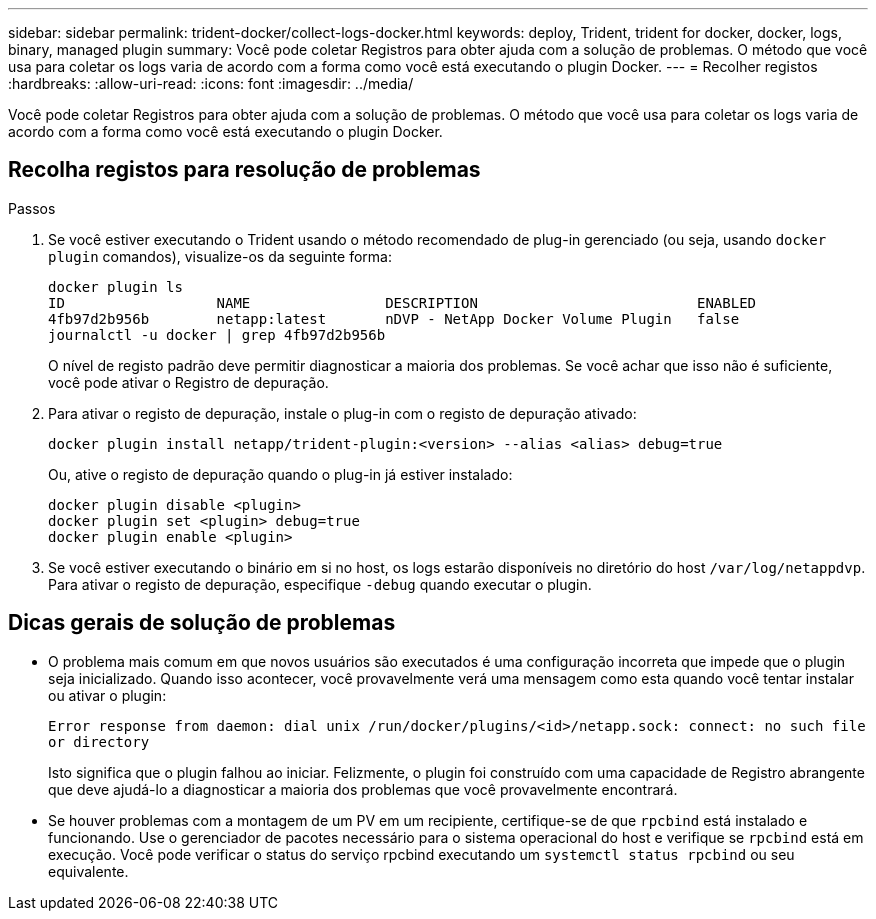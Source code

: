 ---
sidebar: sidebar 
permalink: trident-docker/collect-logs-docker.html 
keywords: deploy, Trident, trident for docker, docker, logs, binary, managed plugin 
summary: Você pode coletar Registros para obter ajuda com a solução de problemas. O método que você usa para coletar os logs varia de acordo com a forma como você está executando o plugin Docker. 
---
= Recolher registos
:hardbreaks:
:allow-uri-read: 
:icons: font
:imagesdir: ../media/


[role="lead"]
Você pode coletar Registros para obter ajuda com a solução de problemas. O método que você usa para coletar os logs varia de acordo com a forma como você está executando o plugin Docker.



== Recolha registos para resolução de problemas

.Passos
. Se você estiver executando o Trident usando o método recomendado de plug-in gerenciado (ou seja, usando `docker plugin` comandos), visualize-os da seguinte forma:
+
[listing]
----
docker plugin ls
ID                  NAME                DESCRIPTION                          ENABLED
4fb97d2b956b        netapp:latest       nDVP - NetApp Docker Volume Plugin   false
journalctl -u docker | grep 4fb97d2b956b
----
+
O nível de registo padrão deve permitir diagnosticar a maioria dos problemas. Se você achar que isso não é suficiente, você pode ativar o Registro de depuração.

. Para ativar o registo de depuração, instale o plug-in com o registo de depuração ativado:
+
[listing]
----
docker plugin install netapp/trident-plugin:<version> --alias <alias> debug=true
----
+
Ou, ative o registo de depuração quando o plug-in já estiver instalado:

+
[listing]
----
docker plugin disable <plugin>
docker plugin set <plugin> debug=true
docker plugin enable <plugin>
----
. Se você estiver executando o binário em si no host, os logs estarão disponíveis no diretório do host `/var/log/netappdvp`. Para ativar o registo de depuração, especifique `-debug` quando executar o plugin.




== Dicas gerais de solução de problemas

* O problema mais comum em que novos usuários são executados é uma configuração incorreta que impede que o plugin seja inicializado. Quando isso acontecer, você provavelmente verá uma mensagem como esta quando você tentar instalar ou ativar o plugin:
+
`Error response from daemon: dial unix /run/docker/plugins/<id>/netapp.sock: connect: no such file or directory`

+
Isto significa que o plugin falhou ao iniciar. Felizmente, o plugin foi construído com uma capacidade de Registro abrangente que deve ajudá-lo a diagnosticar a maioria dos problemas que você provavelmente encontrará.

* Se houver problemas com a montagem de um PV em um recipiente, certifique-se de que `rpcbind` está instalado e funcionando. Use o gerenciador de pacotes necessário para o sistema operacional do host e verifique se `rpcbind` está em execução. Você pode verificar o status do serviço rpcbind executando um `systemctl status rpcbind` ou seu equivalente.


